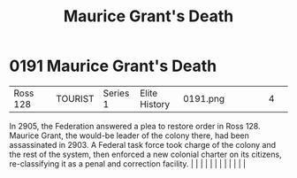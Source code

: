 :PROPERTIES:
:ID:       1f763c0a-09bc-41cf-bdb4-5d3d3023164f
:END:
#+title: Maurice Grant's Death
#+filetags: :beacon:
*     0191  Maurice Grant's Death
| Ross 128                             |               | TOURIST                | Series 1  | Elite History | 0191.png |           |               |                                                                                                                                                                                                                                                                                                                                                                                                                                                                                                                                                                                                                                                                                                                                                                                                                                                                                                                                                                                                                       |           |     4 | 

In 2905, the Federation answered a plea to restore order in Ross 128. Maurice Grant, the would-be leader of the colony there, had been assassinated in 2903. A Federal task force took charge of the colony and the rest of the system, then enforced a new colonial charter on its citizens, re-classifying it as a penal and correction facility.                                                                                                                                                                                                                                                                                                                                                                                                                                                                                                                                                                                                                                                                                                                                                                                                                                                                                                                                                                                                                                                                                                                                                                                                                                                                                                                                                                                                                                                                                                                                                                                                                                                                                                                                                                                                                                                                                                                                                                                                                                                                                                                                                                                                                                                                                                                                                                                                                                                                                                                                                                                                                                                                                               |   |   |                                                                                                                                                                                                                                                                                                                                                                                                                                                                                                                                                                                                                                                                                                                                                                                                                                                                                                                                                                                                                       |   |   |   |   |   |   |   |   |   

[[file:img/beacons/0191.png]]
